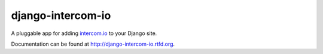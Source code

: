 ==================
django-intercom-io
==================

A pluggable app for adding `intercom.io <http://intercom.io/>`_ to your Django site.

Documentation can be found at http://django-intercom-io.rtfd.org.
